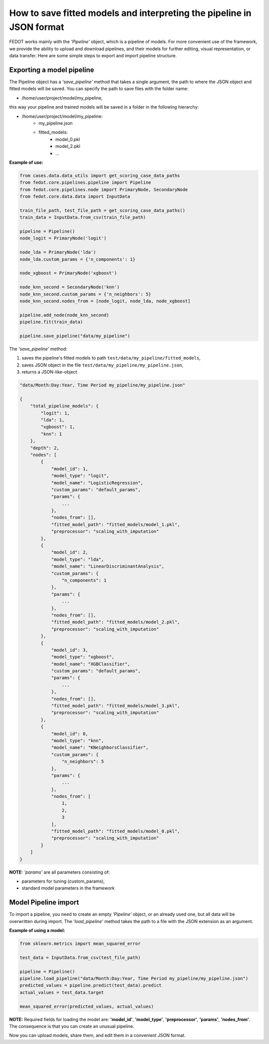 How to save fitted models and interpreting the pipeline in JSON format
===================================================================

FEDOT works mainly with the *'Pipeline'* object, which is a pipeline of models. For more
convenient use of the framework, we provide the ability
to upload and download pipelines, and their models for further editing, visual
representation, or data transfer. Here are some simple steps to export 
and import pipeline structure.

.. figure::  ../img/img_utilities/pipeline_json.png
   :align:   center

Exporting a model pipeline
-----------------------
      
The Pipeline object has a *'save_pipeline'* method that takes a single argument,
the path to where the JSON object and fitted models will be saved.
You can specify the path to save files with the folder name:

- /home/user/project/model/my_pipeline,

this way your pipeline and trained models will be saved in a folder in the following hierarchy:

- /home/user/project/model/my_pipeline:
    - my_pipeline.json
    - fitted_models:
        - model_0.pkl
        - model_2.pkl
        - ...

**Example of use:**

.. code-block:: python

    from cases.data.data_utils import get_scoring_case_data_paths
    from fedot.core.pipelines.pipeline import Pipeline
    from fedot.core.pipelines.node import PrimaryNode, SecondaryNode
    from fedot.core.data.data import InputData

    train_file_path, test_file_path = get_scoring_case_data_paths()
    train_data = InputData.from_csv(train_file_path)

    pipeline = Pipeline()
    node_logit = PrimaryNode('logit')
    
    node_lda = PrimaryNode('lda')
    node_lda.custom_params = {'n_components': 1}
    
    node_xgboost = PrimaryNode('xgboost')
    
    node_knn_second = SecondaryNode('knn')
    node_knn_second.custom_params = {'n_neighbors': 5}
    node_knn_second.nodes_from = [node_logit, node_lda, node_xgboost]
    
    pipeline.add_node(node_knn_second)
    pipeline.fit(train_data)
    
    pipeline.save_pipeline("data/my_pipeline")

The *'save_pipeline'* method:

1. saves the pipeline's fitted models to path ``test/data/my_pipeline/fitted_models``,
2. saves JSON object in the file ``test/data/my_pipeline/my_pipeline.json``,
3. returns a JSON-like-object

.. code-block:: json

    "data/Month:Day:Year, Time Period my_pipeline/my_pipeline.json"

    {
        "total_pipeline_models": {
            "logit": 1,
            "lda": 1,
            "xgboost": 1,
            "knn": 1
        },
        "depth": 2,
        "nodes": [
            {
                "model_id": 1,
                "model_type": "logit",
                "model_name": "LogisticRegression",
                "custom_params": "default_params",
                "params": {
                    ...
                },
                "nodes_from": [],
                "fitted_model_path": "fitted_models/model_1.pkl",
                "preprocessor": "scaling_with_imputation"
            },
            {
                "model_id": 2,
                "model_type": "lda",
                "model_name": "LinearDiscriminantAnalysis",
                "custom_params": {
                    "n_components": 1
                },
                "params": {
                    ...
                },
                "nodes_from": [],
                "fitted_model_path": "fitted_models/model_2.pkl",
                "preprocessor": "scaling_with_imputation"
            },
            {
                "model_id": 3,
                "model_type": "xgboost",
                "model_name": "XGBClassifier",
                "custom_params": "default_params",
                "params": {
                    ...
                },
                "nodes_from": [],
                "fitted_model_path": "fitted_models/model_3.pkl",
                "preprocessor": "scaling_with_imputation"
            },
            {
                "model_id": 0,
                "model_type": "knn",
                "model_name": "KNeighborsClassifier",
                "custom_params": {
                    "n_neighbors": 5
                },
                "params": {
                    ...
                },
                "nodes_from": [
                    1,
                    2,
                    3
                ],
                "fitted_model_path": "fitted_models/model_0.pkl",
                "preprocessor": "scaling_with_imputation"
            }
        ]
    }

**NOTE:** *'params'* are all parameters consisting of:

- parameters for tuning (custom_params),
- standard model parameters in the framework

Model Pipeline import
------------------
      
To import a pipeline, you need to create an empty *'Pipeline'* object, or an
already used one, but all data will be overwritten during import. The
*'load_pipeline'* method takes the path to a file with the JSON extension
as an argument.

**Example of using a model:**

.. code-block:: python

    from sklearn.metrics import mean_squared_error

    test_data = InputData.from_csv(test_file_path)

    pipeline = Pipeline()
    pipeline.load_pipeline("data/Month:Day:Year, Time Period my_pipeline/my_pipeline.json")
    predicted_values = pipeline.predict(test_data).predict
    actual_values = test_data.target

    mean_squared_error(predicted_values, actual_values)
 
**NOTE:** Required fields for loading the model are: **'model_id'**, **'model_type'**, **'preprocessor'**,
**'params'**, **'nodes_from'**. The consequence is that you can
create an unusual pipeline.

Now you can upload models, share them, and edit them in a convenient JSON format.
